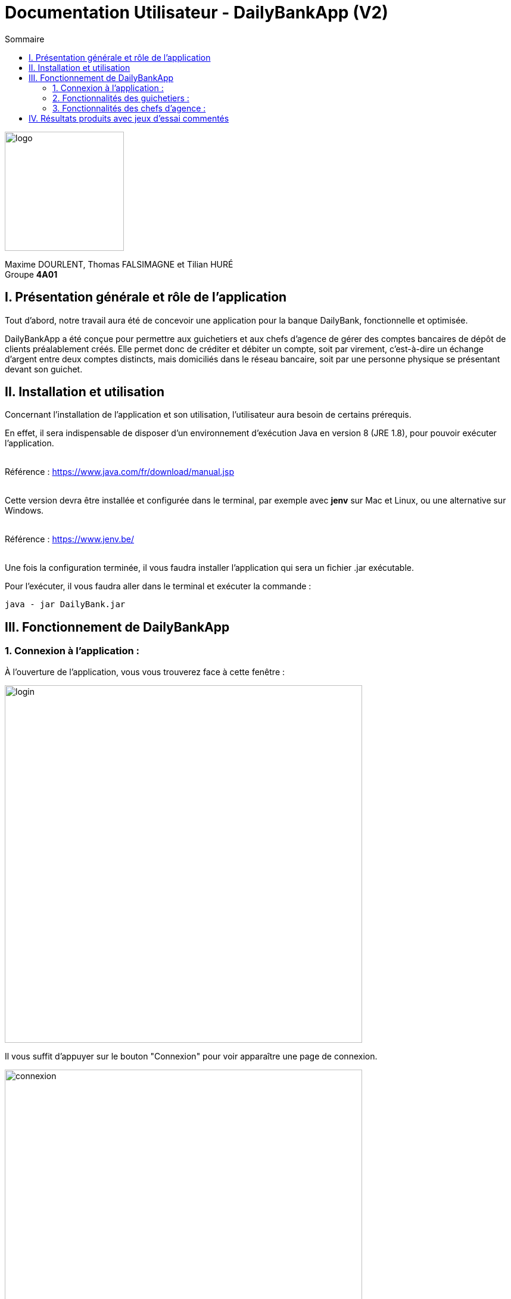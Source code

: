 = Documentation Utilisateur - DailyBankApp (V2)
:toc:
:icons: font
:toc-title: Sommaire
:doctype: Book

image:../../Logo/logo.png[logo, 200]

ifdef::env-github[]
:toc:
:tip-caption: :bulb:
:note-caption: :information_source:
:important-caption: :heavy_exclamation_mark:
:caution-caption: :fire:
:warning-caption: :warning:
:graduation-icon: :mortar_board:
:cogs-icon: :writing_hand:
:beginner: :arrow_right:
:advanced: :arrow_upper_right:
:expert: :arrow_up:
:dollar: :dollar:
:git: link:{giturl}[git]
:us-icon: :us:
:fr-icon: :fr:
endif::[]

Maxime DOURLENT, Thomas FALSIMAGNE et Tilian HURÉ +
Groupe *4A01*



== I. Présentation générale et rôle de l'application
[.text-justify]
Tout d'abord, notre travail aura été de concevoir une application pour la banque DailyBank, fonctionnelle et optimisée.

[.text-justify]
DailyBankApp a été conçue pour permettre aux guichetiers et aux chefs d'agence de gérer des comptes bancaires de dépôt de clients préalablement créés. Elle permet donc de créditer et débiter un compte, soit par virement, c'est-à-dire un échange d'argent entre deux comptes distincts, mais domiciliés dans le réseau bancaire, soit par une personne physique se présentant devant son guichet.



== II. Installation et utilisation
[.text-justify]
Concernant l'installation de l'application et son utilisation, l'utilisateur aura besoin de certains prérequis.

[.text-justify]
En effet, il sera indispensable de disposer d'un environnement d'exécution Java en version 8 (JRE 1.8), pour pouvoir exécuter l'application. +
 +

Référence : https://www.java.com/fr/download/manual.jsp +
 +
[.text-justify]
Cette version devra être installée et configurée dans le terminal, par exemple avec *jenv* sur Mac et Linux, ou une alternative sur Windows. +
 +

Référence : https://www.jenv.be/ +
 +

[.text-justify]
Une fois la configuration terminée, il vous faudra installer l'application qui sera un fichier .jar exécutable. +

Pour l'exécuter, il vous faudra aller dans le terminal et exécuter la commande :

[source]
java - jar DailyBank.jar



== III. Fonctionnement de DailyBankApp
=== 1. Connexion à l'application :
[.text-justify]
À l'ouverture de l'application, vous vous trouverez face à cette fenêtre :

image:images/DocumentationUser/login.png[login, 600]

[.text-justify]
Il vous suffit d'appuyer sur le bouton "Connexion" pour voir apparaître une page de connexion.

image:images/DocumentationUser/connexionPage.png[connexion, 600]

[.text-justify]
Après avoir renseigné vos informations de connexion, vous pourrez accéder aux fonctionnalités de l'application.

image:images/DocumentationUser/mainPage.png[mainPage, 600]

[.text-justify]
Il est possible de se connecter en tant que *Guichetier* ou *Chef d'agence*. Les deux utilisateurs ont la possibilité de gérer des clients, mais seuls les chefs d'agence peuvent gérer des employés.

[.text-justify]
Si vous souhaitez vous déconnecter de l'application, il vous suffit d'appuyer sur le bouton "Déconnexion", présent sur la page principale.


{empty} +

=== 2. Fonctionnalités des guichetiers :
==== 2.1 Gestion des clients :
[.text-justify]
Si vous souhaitez gérer les clients de votre agence, il vous faut cliquer sur le bouton "Clients", que vous voyez ci-dessous.

image:images/DocumentationUser/gestionC1.png[gestionClient, 600]

[.text-justify]
Vous arriverez ainsi sur cet onglet, qui vous permettra de faire toutes sortes d'actions concernant les clients :

image:images/DocumentationUser/gestionC2.png[gestionClient2, 900]


===== 2.1.1 Créer un client :
[.text-justify]
Pour pouvoir créer un client, il vous faut cliquer sur le bouton "Nouveau client", situé en bas à droite de la fenêtre.

image:images/DocumentationUser/gestionC2.png[gestionClient2, 900]

[.text-justify]
Vous verrez s'afficher cette interface vous permettant de créer le client souhaité. Entrez les informations voulues puis cliquer sur "Ajouter" pour confirmer (tous les champs doivent être complétés).

image:images/DocumentationUser/gestionC3.png[gestionClient3, 900]


===== 2.1.2 Rechercher un client :
[.text-justify]
À votre arrivée sur l'onglet de gestion du client, vous trouverez un onglet vide, comme ceci :

image:images/DocumentationUser/gestionC2.png[gestionClient2, 900]

[.text-justify]
Si vous souhaitez rechercher un client en particulier, vous pourrez vous servir des deux zones de saisies situées en haut de la fenêtre. Si vous souhaitez simplement afficher tous les clients présents dans l'agence, il vous suffit d'appuyer directement sur le bouton "Rechercher".

[.text-justify]
Voici une recherche sans spécifications :

image:images/DocumentationUser/gestionC4.png[gestionClient4, 900]

[.text-justify]
Voici une recherche avec spécifications :

image:images/DocumentationUser/gestionC5.png[gestionClient5, 900]


===== 2.1.3 Voir les informations d'un client :
[.text-justify]
Il vous est possible de visualiser les informations d'un client même inactif. Pour cela, sélectionnez dans la liste des clients de l'agence, celui à visualiser, puis cliquez sur le bouton "Voir client".

image:images/DocumentationUser/voirCl1.png[voirClient, 900]


===== 2.1.4 Modifier les informations d'un client :
[.text-justify]
Si vous souhaitez modifier les informations d'un client, il vous faut d'abord sélectionner dans la liste des clients de l'agence, celui à modifier, puis cliquer sur le bouton "Modifier client" situé dans la barre d'outils à droite de la fenêtre.

image:images/DocumentationUser/gestionC6.png[gestionClient6, 900]

[.text-justify]
Vous verrez s'afficher cet onglet, il vous suffira de modifier les informations voulues et de les confirmer en appuyant sur "Modifier" :

image:images/DocumentationUser/gestionC7.png[gestionClient7, 900]


===== 2.1.5 Rendre inactif un client :
[.text-justify]
Pour rendre inactif un client, vous devrez être connecté à l'application en tant que *chef d'agence*.

[.text-justify]
Si vous souhaitez rendre inactif un client, il vous faut ouvrir la fenêtre de modification après avoir sélectionné le client souhaité dans la liste des clients de l'agence, puis cocher la case "Inactif" en bas de la fenêtre.

image:images/inactifCheck.png[clientInactif, 900]

[NOTE]
====
[.text-justify]
Vous ne pouvez désactiver un client que si tous les comptes bancaires de ce dernier sont clôturés.
====

[.text-justify]
Confirmer en suite la modification pour rendre le client inactif de manière permanente.


{empty} +

==== 2.2 Gestion des comptes bancaires :
[.text-justify]
Si vous souhaitez consulter les comptes d'un client, sélectionnez d'abord un client dans la fenêtre de gestion des clients, puis appuyez simplement sur le bouton "Comptes client".

image:images/DocumentationUser/gestionC6.png[gestionCompte, 900]

[.text-justify]
Vous vous trouverez face à cet onglet qui vous affiche les informations des différents comptes bancaires d'un client :

image:images/DocumentationUser/consC1.png[gestionCompte1, 900]


===== 2.2.1 Créer un compte bancaire :
[.text-justify]
Il vous est possible de créer un compte bancaire pour un client, pour cela, cliquez sur le bouton "Nouveau compte" dans le gestionnaire des comptes bancaires d'un client.

image:images/DocumentationUser/cl2.png[gestionCompte2, 900]

[.text-justify]
Saisissez le découvert autorisé ainsi que le solde du nouveau compte (son premier crédit).

image:images/DocumentationUser/creerCompte.png[créerCompte, 900]

[NOTE]
====
[.text-justify]
Il est évident que le solde de départ d'un compte ne peut être négatif.
====


===== 2.2.2 Modifier un compte bancaire :
[.text-justify]
Il vous est possible de modifier le découvert autorisé d'un compte bancaire. Pour cela, cliquez sur le bouton "Modifier compte" dans le gestionnaire des comptes bancaires d'un client.

image:images/DocumentationUser/cl2.png[gestionCompte2, 900]

[.text-justify]
Saisissez ensuite le nouveau découvert autorisé.

image:images/DocumentationUser/modifierCompte.png[modifierCompte, 900]

[NOTE]
====
[.text-justify]
Le découvert autorisé saisi ne peut être supérieur à la solde du compte concerné lorsque ce dernier est négatif.
====


===== 2.2.3 Clôturer un compte bancaire :
[.text-justify]
Si vous souhaitez clôturer un compte bancaire, il vous faut d'abord sélectionner le compte souhaité dans la liste des comptes d'un client.

image:images/DocumentationUser/cl1.png[cloturerCompte, 900]

[.text-justify]
Cliquez en suite sur le bouton "Clôturer compte" puis confirmez la clôturation.

image:images/DocumentationUser/cl2.png[cloturerCompte2, 900]

image:images/DocumentationUser/cl3.png[cloturerCompte3, 900]

[NOTE]
====
[.text-justify]
Pour clôturer un compte, vous devez d'abord vous assurer que son solde est nul, sinon l'opération ne sera pas possible.
====


===== 2.2.4 Générer un relevé de comptes en PDF :
[.text-justify]
Si vous souhaitez obtenir la trasse des comptes d'un client dans un format plus portable, il vous est possible de générer le relevé de comptes pour tous les comptes d'un client. +
Pour cela, il vous faut simplement cliquer sur le bouton "Exporter PDF" dans la fenêtre de gestion des comptes d'un client.

image:images/DocumentationUser/TODO.png[genererPDF, 900]

Choisissez ensuite l'emplacement où enregistrer le PDF et cliquer sur "Enregistrer" pour sauvegardé le relevé.

[WARNING]
====
La sélection du répertoire d'enregistrement n'est pas encore disponible pour les systèmes d'exploitation autres que Windows. Le document sera téléchargé dans le répertoire de téléchargement du système utilisé.
====

image:images/DocumentationUser/emplacementPDF.png[emplacementPDF, 500]

Aperçu d'un relevé de comptes au format PDF :

image:images/DocumentationUser/exemplePDF.png[exemplePDF, 800]


{empty} +

==== 2.3 Gestion des opérations
[.text-justify]
Il vous est possible d'enregistrer des opérations de crédit, de débit et de virement sur le compte bancaire d'un client si ce dernier n'est pas clôturé.

image:images/DocumentationUser/consC4.png[gestionCompte4, 900]

[.text-justify]
Ici, le compte est ouvert, il est donc possible d'y réaliser des opérations.


===== 2.3.1 Consulter les opérations d'un compte :
[.text-justify]
Il vous est possible de voir les opérations réalisées sur le compte bancaire d'un client, même une fois clôturé. Pour cela, sélectionnez le compte bancaire souhaité dans la liste des comptes d'un client, puis cliquez sur le bouton "Voir opérations".

image:images/DocumentationUser/consC2.png[gestionCompte2, 900]

[.text-justify]
Vous pouvez ainsi consulter les différentes opérations réalisées sur le compte sélectionné.

image:images/DocumentationUser/consC3.png[gestionCompte3, 900]

[.text-justify]
Il vous est possible d'enregistrer des opérations de crédit, de débit et de virement sur le compte bancaire d'un client si ce dernier n'est pas clôturé.

image:images/DocumentationUser/consC4.png[gestionCompte4, 900]

[.text-justify]
Ici, le compte est ouvert, il est donc possible d'y réaliser des opérations.


===== 2.3.2 Créditer un compte client :
[.text-justify]
Si vous souhaitez créditer le compte bancaire d'un client, appuyez sur "Enregistrer crédit" dans la fenêtre de gestion des opérations d'un compte bancaire d'un client.

image:images/DocumentationUser/cr1.png[créditer, 900]
[.text-justify]
Sur la fenêtre qui s'ouvrira, il vous sera possible de choisir le type d'opération de crédit en cliquant sur "Dépôt Espèces" (opération par défaut) et en saisissant un montant. Pour confirmer le crédit, appuyez sur "Effectuer crédit".

image:images/DocumentationUser/cr2.png[créditer2, 900]


===== 2.3.3 Débiter un compte client :
[.text-justify]
Si vous souhaitez débiter le compte bancaire d'un client, appuyez sur "Enregistrer débit" dans la fenêtre de gestion des opérations d'un compte bancaire d'un client.

image:images/DocumentationUser/db1.png[débiter, 900]
[.text-justify]
Sur la fenêtre qui s'ouvrira, il vous sera possible de choisir le type d'opération de débit en cliquant sur "Retrait Espèces" (opération par défaut) et en saisissant un montant. Pour confirmer le débit, appuyez sur "Effectuer débit".


===== 2.3.4 Effectuer un virement de compte à compte :
[.text-justify]
Si vous souhaitez réaliser un virement de compte à compte appuyez sur "Enregistrer virement" dans la fenêtre de gestion des opérations d'un compte bancaire d'un client.

image:images/DocumentationUser/virementCompte.png[virement, 900]
[.text-justify]
Sur la fenêtre qui s'ouvrira, il vous faudra choisir le compte de destination et à saisir un montant. Pour confirmer le virement, appuyez sur "Effectuer virement".


{empty} +

==== 2.4 Gestion des prélèvements :
===== 2.4.1 Consulter un prélèvement :
[.text-justify]
Si vous souhaitez consulter un prélèvement, il vous faudra vous rendre sur la page de gestion des prélèvements. Tout d'abord, il vous faudra être sur la page de gestion des comptes.

image:images/compteCourantPane.png[prelevement, 900]

Ici, il vous faudra sélectionner un compte.

image:images/compteCourantPaneSelect.png[prelevement, 900]

Ensuite, cliquez sur le bouton "Voir prélèvements". Vous verrez s'afficher cette fenêtre.

image:images/prelevementPane.png[prelevement, 900]


{empty} +

===== 2.4.2 Créer un prélèvement :
[.text-justify]
Si vous souhaitez créer un prélèvement, il vous faudra au préalable vous rendre sur la page de gestion des prélèvements.

image:images/prelevementPane.png[prelevement, 900]

[.text-justify]
Ici, cliquez sur "Nouveau prélèvement", vous verrez cette fenêtre s'afficher, vous permettant de saisir les différentes informations.

image:images/creerPrelevement.png[prelevement, 900]

Une fois les informations, complétées, cliquez sur "Valider".

image:images/creationDonePrelev.png[prelevement, 900]


{empty} +

===== 2.4.3 Modifier un prélèvement :
[.text-justify]
Si vous souhaitez modifier un prélèvement, il vous faudra au préalable vous rendre sur la page de gestion des prélèvements.

image:images/modifierPrelevPane.png[prelevement, 900]

[.text-justify]
Après avoir cliqué sur un prélèvement existant, vous débloquerez la possibilité de cliquer sur "Modifier prélèvement".

image:images/modifierPrelevement.png[prelevement, 900]

[.text-justify]
Une fois les informations saisies, cliquez sur "Modifier".


{empty} +

===== 2.4.4 Supprimer un prélèvement :
[.text-justify]
Si vous souhaitez supprimer un prélèvement, il vous faudra au préalable vous rendre sur la page de gestion des prélèvements.

image:images/modifierPrelevPane.png[prelevement, 900]
[.text-justify]
Après avoir cliqué sur un prélèvement existant, vous débloquerez la possibilité de cliquer sur "Supprimer prélèvement".

image:images/supprimerPrelevement.png[prelevement, 900]

Ici, cliquez sur "No" ou "Yes" selon votre choix.


{empty} +

===== 2.4.5 Exécuter un prélèvement :
[.text-justify]
Si vous souhaitez exécuter un prélèvement, il vous faudra au préalable vous rendre sur la page de gestion des prélèvements.

image:images/modifierPrelevPane.png[prelevement, 900]

[.text-justify]
Après avoir cliqué sur un prélèvement existant, vous débloquerez la possibilité de cliquer sur "Prélever".

image:images/preleverPaneAfter.png[prelevement, 900]

Ce faisant, les boutons sur la droite se désactiveront.

[NOTE]
====
[.text-justify]
Notez qu'il est possible de cliquer à nouveau sur le prélèvement et d'effectuer une nouvelle fois le prélèvement. Ce sera donc à l'utilisateur de faire attention à ne pas exécuter deux fois le même prélèvement. Il ne vous sera toutefois pas possible de dépasser le découvert autorisé.
====


{empty} +

=== 3. Fonctionnalités des chefs d'agence :
==== 3.1 Gestion des employés :
[.text-justify]
Pour accéder aux fonctionnalités suivantes, vous devrez être connecté à l'application en tant que *chef d'agence*.

[.text-justify]
Si vous souhaitez gérer les employés de votre agence, il vous faut cliquer sur le bouton "Employés", que vous voyez ci-dessous :

image:images/DocumentationUser/gEmp1.png[gérerEmployé1, 600]

[.text-justify]
Vous arriverez ainsi sur cet onglet, qui vous permettra de faire toutes sortes d'actions concernant les employés :

image:images/DocumentationUser/gEmp2.png[gérerEmployé2, 900]


===== 3.1.1 Créer un employé :
[.text-justify]
Pour pouvoir créer un employé, il vous faut cliquer sur le bouton "Nouvel employé", situé en bas à droite de la fenêtre.

image:images/DocumentationUser/gEmp2.png[gérerEmployé2, 900]

[.text-justify]
Vous verrez s'afficher cette interface vous permettant de créer l'employé souhaité. Entrez les informations voulues puis cliquer sur "Ajouter" pour confirmer (tous les champs doivent être complétés).

image:images/DocumentationUser/rEmp3.png[gérerEmployé3, 900]


==== 3.1.2 Rechercher un employé :
[.text-justify]
À votre arrivée sur l'onglet de gestion de l'employé, vous trouverez un onglet vide, comme ceci :

image:images/DocumentationUser/gEmp2.png[gérerEmployé2, 900]

[.text-justify]
Si vous souhaitez rechercher un employé en particulier, vous pourrez vous servir des deux zones de saisies situées en haut de la fenêtre. Si vous souhaitez simplement afficher tous les employés présents dans l'agence, il vous suffit d'appuyer directement sur le bouton "Rechercher".

[.text-justify]
Voici une recherche sans spécifications :

image:images/DocumentationUser/rEmp1.png[gérerEmployé1, 900]

[.text-justify]
Voici une recherche avec spécifications :

image:images/DocumentationUser/rEmp2.png[gérerEmployé2, 900]


==== 3.1.3 Voir les informations d'un employé :
[.text-justify]
Il vous est possible de visualiser les informations d'un employé même inactif. Pour cela, sélectionnez dans la liste des employés de l'agence, celui à visualiser, puis cliquez sur le bouton "Voir employé".

image:images/voirInfosEmpl.png[voirEmployé, 900]


==== 3.1.4 Modifier les informations d'un employé :
[.text-justify]
Si vous souhaitez modifier les informations d'un employé, il vous faut d'abord sélectionner dans la liste des employés de l'agence, celui à modifier, puis cliquer sur le bouton "Modifier employé" situé dans la barre d'outils à droite de la fenêtre.

image:images/DocumentationUser/rEmp4.png[gérerEmployé4, 900]

[.text-justify]
Vous verrez s'afficher cet onglet, il vous suffira de modifier les informations voulues et de les confirmer en appuyant sur "Modifier" :

image:images/DocumentationUser/rEmp5.png[gérerEmployé5, 900]


==== 3.1.5 Rendre inactif un employé :
[.text-justify]
Si vous souhaitez rendre inactif un employé, il vous faut ouvrir la fenêtre de modification après avoir sélectionné l'employé souhaité dans la liste des employés de l'agence, puis cocher la case "Inactif" en bas de la fenêtre.

image:images/inactifEmplCheck.png[employéInactif, 900]

[.text-justify]
Confirmer en suite la modification pour rendre le client inactif de manière permanente.


==== 3.1.6 Effectuer un débit exceptionnel :

[.text-justify]
Si vous souhaitez effectuer un débit exceptionnel, il vous faut tout d'abord ouvrir la fenêtre des opérations

image:images/operationPane.png[]

Une fois sur cette fenêtre, appuyez sur le bouton "Enregistrer débit". Si vous êtes bien connecté en tant que chef d'agence, vous aurez une interface différente de celle des guichetiers.

image:images/debitExceptionnel.png[]
[.text-justify]
Ici, vous avez le choix, vous pouvez effectuer un débit classique en cliquant sur "Non", le découvert ne pourra donc pas être dépassé. Ou alors vous pouvez choisir de faire un débit exceptionnel en cliquant sur "Oui", une confirmation vous sera alors demandée.





== IV. Résultats produits avec jeux d'essai commentés
[.text-justify]
[blue]#Pour ce qui est des résultats produits avec des jeux d'essai commentés, merci de bien vouloir vous référer au *cahier de recette*.#
